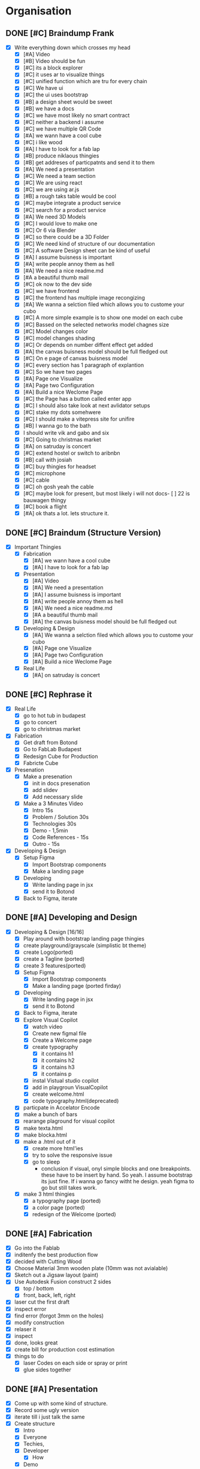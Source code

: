 #+COLUMNS: %50ITEM(Task) %7TODO %14CLOCKSUM(Clock)

* Organisation
** DONE [#C] Braindump Frank
:LOGBOOK:
CLOCK: [2023-12-11 Mon 14:38]--[2023-12-11 Mon 15:32] =>  0:54
CLOCK: [2023-12-11 Mon 13:20]--[2023-12-11 Mon 14:34] =>  1:14
:END:
- [X] Write everything down which crosses my head
  - [X] [#A] Video
  - [X] [#B] Video should be fun
  - [X] [#C] its a block explorer
  - [X] [#C] it uses ar to visualize things
  - [X] [#C] unified function which are tru for every chain
  - [X] [#C] We have ui
  - [X] [#C] the ui uses bootstrap
  - [X] [#B] a design sheet would be sweet
  - [X] [#B] we have a docs
  - [X] [#C] we have most likely no smart contract
  - [X] [#C] neither a backend i assume
  - [X] [#C] we have multiple QR Code
  - [X] [#A] we wann have a cool cube
  - [X] [#C] i like wood
  - [X] [#A] I have to look for a fab lap
  - [X] [#B] produce niklaous thingies
  - [X] [#B] get addreses of particpatnts and send it to them
  - [X] [#A] We need a presentation
  - [X] [#C] We need a team section
  - [X] [#C] We are using react
  - [X] [#C] we are using ar.js
  - [X] [#B] a rough taks table would be cool
  - [X] [#C] maybe integrate a product service
  - [X] [#C] search for a product service
  - [X] [#A] We need 3D Models
  - [X] [#C] I would love to make one
  - [X] [#C] Or 6 via Blender
  - [X] [#C] so there could be a 3D Folder
  - [X] [#C] We need kind of structure of our documentation
  - [X] [#C] A software Design sheet can be kind of useful
  - [X] [#A] I assume buisness is important
  - [X] [#A] write people annoy them as hell
  - [X] [#A] We need a nice readme.md
  - [X] [#A a beautiful thumb mail
  - [X] [#C] ok now to the dev side
  - [X] [#C] we have frontend
  - [X] [#C] the frontend has multiple image recongizing
  - [X] [#A] We wanna a selction filed which allows you to custome your cubo
  - [X] [#C] A more simple example is to show one model on each cube
  - [X] [#C] Bassed on the selected networks model chagnes size
  - [X] [#C] Model changes color
  - [X] [#C] model changes shading
  - [X] [#C] Or depends on number diffent effect get added
  - [X] [#A] the canvas buisness model should be full fledged out
  - [X] [#C] On e page of canvas buisness model
  - [X] [#C] every section has 1 paragraph of explantion
  - [X] [#C] So we have two pages
  - [X] [#A] Page one Visualize
  - [X] [#A] Page two Configuration
  - [X] [#A] Build a nice Weclome Page
  - [X] [#C] the Page has a button called enter app
  - [X] [#C] I should also take look at next avlidator setups
  - [X] [#C] stake my dots somehwere
  - [X] [#C] I should make a vitepress site for unifire
  - [X] [#B] I wanna go to the bath
  - [X] I should write vik and gabo and six
  - [X] [#C] Going to christmas market
  - [X] [#A] on satruday is concert
  - [X] [#C] extend hostel or switch to aribnbn
  - [X] [#B] call with josiah
  - [X] [#C] buy thingies for headset
  - [X] [#C] microphone
  - [X] [#C] cable
  - [X] [#C] oh gosh yeah the cable
  - [X] [#C] maybe look for present, but most likely i will not docs- [ ] 22 is bauwagen thingy
  - [X] [#C] book a flight
  - [X] [#A] ok thats a lot. lets structure it.
** DONE [#C] Braindum (Structure Version)
:LOGBOOK:
CLOCK: [2023-12-11 Mon 16:01]--[2023-12-11 Mon 16:19] =>  0:18
CLOCK: [2023-12-11 Mon 15:43]--[2023-12-11 Mon 16:01] =>  0:18
:END:
- [X] Important Thingies
  - [X] Fabrication
    - [X] [#A] we wann have a cool cube
    - [X] [#A] I have to look for a fab lap
  - [X] Presentation
    - [X] [#A] Video
    - [X] [#A] We need a presentation
    - [X] [#A] I assume buisness is important
    - [X] [#A] write people annoy them as hell
    - [X] [#A] We need a nice readme.md
    - [X] [#A a beautiful thumb mail
    - [X] [#A] the canvas buisness model should be full fledged out
  - [X] Developing & Design
    - [X] [#A] We wanna a selction filed which allows you to custome your cubo
    - [X] [#A] Page one Visualize
    - [X] [#A] Page two Configuration
    - [X] [#A] Build a nice Weclome Page
  - [X] Real Life
    - [X] [#A] on satruday is concert

** DONE [#C] Rephrase it
- [X] Real Life
  - [X] go to hot tub in budapest
  - [X] go to concert
  - [X] go to christmas market
- [X] Fabrication
  - [X] Get draft from Botond
  - [X] Go to FabLab Budapest
  - [X] Redesign Cube for Production
  - [X] Fabricte Cube
- [X] Presenation
  - [X] Make a presenation
    - [X] init in docs presenation
    - [X] add slidev
    - [X] Add necessary slide
  - [X] Make a 3 Minutes Video
    - [X] Intro 15s
    - [X] Problem / Solution 30s
    - [X] Technologies 30s
    - [X] Demo - 1,5min
    - [X] Code References - 15s
    - [X] Outro - 15s
- [X] Developing & Design
  - [X] Setup Figma
    - [X] Import Bootstrap components
    - [X] Make a landing page
  - [X] Developing
    - [X] Write landing page in jsx
    - [X] send it to Botond
  - [X] Back to Figma, iterate

** DONE [#A] Developing and Design
:LOGBOOK:
CLOCK: [2023-12-13 Wed 02:22]--[2023-12-13 Wed 02:34] =>  0:12
CLOCK: [2023-12-13 Wed 00:54]--[2023-12-13 Wed 02:19] =>  1:25
CLOCK: [2023-12-13 Wed 00:19]--[2023-12-13 Wed 00:39] =>  0:20
CLOCK: [2023-12-13 Wed 00:01]--[2023-12-13 Wed 00:18] =>  0:17
CLOCK: [2023-12-12 Tue 16:00]--[2023-12-12 Tue 17:28] =>  1:28
CLOCK: [2023-12-12 Tue 12:22]--[2023-12-12 Tue 12:35] =>  0:13
CLOCK: [2023-12-12 Tue 11:03]--[2023-12-12 Tue 12:19] =>  1:16
CLOCK: [2023-12-12 Tue 10:03]--[2023-12-12 Tue 10:49] =>  0:46
CLOCK: [2023-12-11 Mon 16:38]--[2023-12-11 Mon 17:43] =>  1:05
CLOCK: [2023-12-11 Mon 16:18]--[2023-12-11 Mon 16:26] =>  0:08
:END:
- [X] Developing & Design [16/16]
  - [X] Play around with bootstrap landing page thingies
  - [X] create playground/grayscale (simplistic bt theme)
  - [X] create Logo(ported)
  - [X] create a Tagline (ported)
  - [X] create 3 features(ported)
  - [X] Setup Figma
    - [X] Import Bootstrap components
    - [X] Make a landing page (ported firday)
  - [X] Developing
    - [X] Write landing page in jsx
    - [X] send it to Botond
  - [X] Back to Figma, iterate
  - [X] Explore Visual Copilot
    - [X] watch video
    - [X] Create new figmal file
    - [X] Create a Welcome page
    - [X] create typography
      - [X] it contains h1
      - [X] it contains h2
      - [X] it contains h3
      - [X] it contains p
    - [X] instal Vistual studio copilot
    - [X] add in playgroun VisualCopilot
    - [X] create welcome.html
    - [X] code typography.html(deprecated)
  - [X] particpate in Accelator Encode
  - [X] make a bunch of bars
  - [X] rearange plaground for visual copilot
  - [X] make texta.html
  - [X] make blocka.html
  - [X] make a .html out of it
    - [X] create more html'ies
    - [X] try to solve the responsive issue
    - [X] go to sleep
      - conclusion if visual, onyl simple blocks and one breakpoints.
        these have to be insert by hand. So yeah. I assume bootstrap its just fine. If i wanna go fancy witht he design. yeah figma to go but still takes work.
  - [X] make 3 html thingies
    - [X] a typography page (ported)
    - [X] a color page (ported)
    - [X] redesign of the Welcome (ported)

** DONE [#A] Fabrication
:LOGBOOK:
CLOCK: [2023-12-14 Thu 09:32]--[2023-12-14 Thu 13:21] =>  3:49
:END:
- [X] Go into the Fablab
- [X] inditenfy the best production flow
- [X] decided with Cutting Wood
- [X] Choose Material 3mm wooden plate (10mm was not avialable)
- [X] Sketch out a Jigsaw layout (paint)
- [X] Use Autodesk Fusion construct 2 sides
  - [X] top / bottom
  - [X] front, back, left, right
- [X] laser cut the first draft
- [X] inspect error
- [X] find error (forgot 3mm on the holes)
- [X] modify construction
- [X] relaser it
- [X] inspect
- [X] done, looks great
- [X] create bill for production cost estimation
- [X] things to do
  - [X] laser Codes on each side or spray or print
  - [X] glue sides together

** DONE [#A] Presentation
:LOGBOOK:
CLOCK: [2023-12-15 Fri 16:39]--[2023-12-15 Fri 17:57] =>  1:18
CLOCK: [2023-12-15 Fri 13:09]--[2023-12-15 Fri 16:39] =>  3:30
CLOCK: [2023-12-15 Fri 09:57]--[2023-12-15 Fri 12:59] =>  3:02
:END:
- [X] Come up with some kind of structure.
- [X] Record some ugly version
- [X] iterate till i just talk the same
- [X] Create structure
  - [X] Intro
  - [X] Everyone
  - [X] Techies,
  - [X] Developer
    - [X] How
  - [X] Demo
  - [X] Team
  - [X] Outro
- [X] Make Product Picture
- [X] Photoshop Product Hologram Picture (ported)
- [X] Photoshop a Product Hologram Picture with AI Brain(ported)
- [X] Fill Canvas Buisness Model(ported)
- [X] Create Sequence Diagram(ported)
- [X] Make Demo Video, upload it, insert it(ported)
- [X] Publish Website, insert it(ported)
- [X] Make Picture with Boton Saturday(ported)
- [X] Photoshop Picture with Botond(ported)

** DONE [#B] Weekend
:LOGBOOK:
CLOCK: [2023-12-17 Sun 13:00]--[2023-12-17 Sun 14:00] =>  1:00
CLOCK: [2023-12-16 Sat 19:00]--[2023-12-16 Sat 23:00] =>  4:00
:END:
- [X] Saturday, meet with Botond
  - [X] discussed Ideas and further doing
  - [X] get to know each other more
- [X] Sunday, meet with Vik
  - [X] first User Test
  - [X] discussed with Vik about nice Data for Nominators and Validators.
  - [X] got 4 nice single values

** DONE [#B] Monday
:LOGBOOK:
CLOCK: [2023-12-18 Mon 23:23]--[2023-12-18 Mon 23:43] =>  0:20
CLOCK: [2023-12-18 Mon 23:07]--[2023-12-18 Mon 23:18] =>  0:11
CLOCK: [2023-12-18 Mon 23:03]--[2023-12-18 Mon 23:06] =>  0:03
CLOCK: [2023-12-18 Mon 20:33]--[2023-12-18 Mon 22:53] =>  2:20
CLOCK: [2023-12-18 Mon 18:28]--[2023-12-18 Mon 19:56] =>  1:28
CLOCK: [2023-12-18 Mon 16:31]--[2023-12-18 Mon 18:02] =>  1:31
CLOCK: [2023-12-18 Mon 13:02]--[2023-12-18 Mon 16:14] =>  3:12
CLOCK: [2023-12-18 Mon 09:32]--[2023-12-18 Mon 12:09] =>  2:37
:END:
- [X] Create Cube with Hologram Picture (ported)
- [X] Create Cube with Hologram powered by Chip Picture (ported)
- [X] (optional) fill Canvas Buisness model deprecated
- [X] Create Sequence Diagram (ported)
- [X] Create Demo Video (ported)
- [X] Publish presentation (ported)
- [X] (optional) Rethink Teampicutre or keep it, no picture

- [X] Write Botond current state
- [X] Get feedback from Junsiu
- [X] Talk with Klara get Feedback about Buisness Side
- [X] Ask for Botond and Me Picture

- [X] make pitch deck
  - [X] lay out the layout of the pitch deck
  - [X] write problem
  - [X] write solution
  - [X] write Demo
  - [X] write technical hardships
  - [X] write Timeline
  - [X] write Structure
  - [X] write market (ported)
  - [X] write comparision (ported)
  - [X] write feedback (ported)
  - [X] write conculstion (ported)
- [X] make buisness plan
  - [X] write one page of buisness plan (ported)
  - [X] read 6 page memo layout (ported)
- [X] send it to klara (ported)
- [X] talk with botond

- [X] refactore Figma (deprecated)
- [X] (optional) make vis with heads
- [X] insert picture of pcs (ported)

- [X] define last steps
- [X] talk with Vik
- [X] find good and simple visualtion for nom and val
- [X] tinker around polkadot JS
- [X] switch to mono structure

** DONE [#B] Tuesday
:LOGBOOK:
CLOCK: [2023-12-20 Wed 17:23]--[2023-12-20 Wed 18:23] =>  1:00
CLOCK: [2023-12-19 Tue 16:00]--[2023-12-19 Tue 17:10] =>  1:10
CLOCK: [2023-12-19 Tue 15:35]--[2023-12-19 Tue 15:48] =>  0:13
CLOCK: [2023-12-19 Tue 14:21]--[2023-12-19 Tue 15:30] =>  1:09
CLOCK: [2023-12-19 Tue 13:43]--[2023-12-19 Tue 14:10] =>  0:27
CLOCK: [2023-12-19 Tue 12:43]--[2023-12-19 Tue 13:29] =>  0:46
CLOCK: [2023-12-19 Tue 11:44]--[2023-12-19 Tue 12:01] =>  0:17
CLOCK: [2023-12-19 Tue 10:55]--[2023-12-19 Tue 11:34] =>  0:39
CLOCK: [2023-12-19 Tue 09:20]--[2023-12-19 Tue 10:39] =>  1:19
:END:
- [X] publish draft send it to clara.
- [X] set up latex
- [X] read feedback of clara
- [X] write Introduction
- [X] write The Backstory
- [X] write Cubo
- [X] write Cost and Revenue (ported)
  - [X] create two table
  - [X] add content (ported)
- [X] write Timeline & Market Strategy (ported)
- [X] write Conculsion (ported)

- [X] participate in Accelator
- [X] watch some pitch deck roast

- [X] Create Cube with Hologram Picture (ported)
- [X] Create Cube with Hologram powered by Chip Picture (ported)
- [X] Create Sequence Diagram (ported)
- [X] Create Demo Video (ported)
- [X] Publish presentation (presentation.polkar.surge.sh)
- [X] make pitch deck (ported)
  - [X] write market (ported)
  - [X] write comparision (ported)
  - [X] write feedback (ported)
  - [X] write conculstion (ported)
- [X] make buisness plan
  - [X] write one page of buisness plan
  - [X] read 6 page memo layout
- [X] send it to klara
- [X] insert picture of pcs (ported)

- [X] come up with some revuence strategies
- [X] check with botond
- [X] decide to reshape structure of buisness plan

** DONE [#B] Wednesday
:LOGBOOK:
CLOCK: [2023-12-20 Wed 15:02]--[2023-12-20 Wed 16:01] =>  0:59
CLOCK: [2023-12-20 Wed 13:13]--[2023-12-20 Wed 15:02] =>  1:49
CLOCK: [2023-12-20 Wed 11:42]--[2023-12-20 Wed 12:25] =>  0:43
CLOCK: [2023-12-20 Wed 10:03]--[2023-12-20 Wed 11:40] =>  1:37
:END:
- [X] Buisness Plan Thingies (deprecated)
  - [X] write Cost and Revenue (deprecated)
    - [X] add content (deprecated)
    - [X] reshape structure, use tactics
      - [X] write 3 tactics with cost and revenue (deprecated)
      - [X] write 2 tactics for completion (deprecated)
  - [X] write Timeline & Market Strategy
    - [X] rename it, come up with something better
  - [X] write Conculsion (ported)

- [X] Design Photoshop
  - [X] Create Cube with Hologram Picture (ported)
  - [X] Create Cube with Hologram powered by Chip Picture (ported)

- [X] Presentation
  - [X] Create Sequence Diagram (ported)
  - [X] Create Demo Video (ported)

- [X] Pitch Deck (deprecated)
  - [X] make pitch deck (deprecated)
    - [X] write market (deprecated)
    - [X] write comparision (deprecated)
    - [X] write feedback (deprecated)
    - [X] write conculstion (deprecated)

- [X] insert picture of pcs (they are fine)
- [X] learn custom gpt prompt
- [X] get uptodate with botond
- [X] send access token draft

- [X] Ideation Prompting
  - [X] write 20 idea (depcreated)
  - [X] write 10 prompts (deprecated)
  - [X] create ideation structure
  - [X] create 5 ideas
  - [X] send it

** [#A] Final Day
:LOGBOOK:
CLOCK: [2023-12-21 Thu 09:49]--[2023-12-21 Thu 10:43] =>  0:54
:END:

- [ ] Design Photoshop
  - [ ] Create Cube with Hologram Picture (ported)
  - [ ] Create Cube with Hologram powered by Chip Picture (ported)

- [ ] Presentation
  - [ ] Create Sequence Diagram (ported)
  - [ ] Create Demo Video (ported)

- [ ] Write Buisness Plan
  - [ ] Write Tactics A
  - [ ] Write Tactics B
  - [ ] (Optional) Write Tactics CDE
  - [ ] (Optional) Write Timeline
  - [ ] Write Conclusion

- [ ] Rewrite Presentation

- [ ] Laser Cubo

- [ ] Make Video
